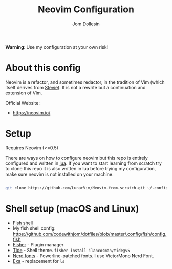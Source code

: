 #+title: Neovim Configuration
#+author: Jom Dollesin

[[https://raw.githubusercontent.com/codewithjom/neovim-config/master/.screenshot/neovim.jpg]]

*Warning*: Use my configuration at your own risk!

* About this config

Neovim is a refactor, and sometimes redactor, in the tradition of Vim (which itself derives from [[https://en.wikipedia.org/wiki/Stevie_%28text_editor%29][Stevie]]). It is not a rewrite but a continuation and extension of Vim.

Official Website:
- [[https://neovim.io/]]

* Setup

Requires Neovim (>=0.5)

There are ways on how to configure neovim but this repo is entirely configured and written in [[https://www.lua.org/][lua]]. If you want to start learning from scratch try to clone this repo it is also written in lua before trying my configuration, make sure neovim is not installed on your machine.

#+begin_src sh

 git clone https://github.com/LunarVim/Neovim-from-scratch.git ~/.config/nvim

#+end_src

* Shell setup (macOS and Linux)

- [[https://fishshell.com][Fish shell]]
- My fish shell config: [[https://github.com/codewithjom/dotfiles/blob/master/.config/fish/config.fish]]
- [[https://github.com/jorgebucaran/fisher][Fisher]] - Plugin manager
- [[https://github.com/IlanCosman/tide][Tide]] - Shell theme. =fisher install ilancosman/tide@v5=
- [[https://github.com/ryanoasis/nerd-fonts][Nerd fonts]] - Powerline-patched fonts. I use VictorMono Nerd Font.
- [[https://the.exa.website/][Exa]] - replacement for =ls=
